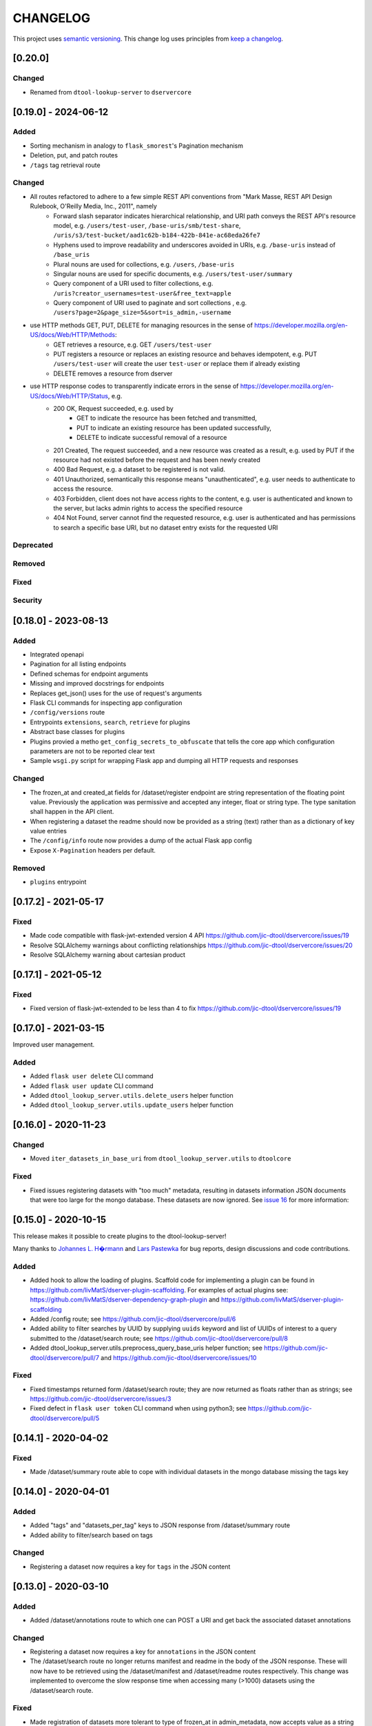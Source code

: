 CHANGELOG
=========

This project uses `semantic versioning <http://semver.org/>`_.
This change log uses principles from `keep a changelog <http://keepachangelog.com/>`_.

[0.20.0]
--------

Changed
^^^^^^^

- Renamed from ``dtool-lookup-server`` to ``dservercore``

[0.19.0] - 2024-06-12
---------------------

Added
^^^^^

- Sorting mechanism in analogy to ``flask_smorest``'s Pagination mechanism
- Deletion, put, and patch routes
- ``/tags`` tag retrieval route

Changed
^^^^^^^

- All routes refactored to adhere to a few simple REST API conventions from "Mark Masse, REST API Design Rulebook, O'Reilly Media, Inc., 2011", namely
   - Forward slash separator indicates hierarchical relationship,
     and URI path conveys the REST API's resource model,
     e.g. ``/users/test-user``, ``/base-uris/smb/test-share``, ``/uris/s3/test-bucket/aad1c62b-b184-422b-841e-ac68eda26fe7``
   - Hyphens used to improve readability and underscores avoided in URIs,
     e.g. ``/base-uris`` instead of ``/base_uris``
   - Plural nouns are used for collections, e.g. ``/users``, ``/base-uris``
   - Singular nouns are used for specific documents, e.g. ``/users/test-user/summary``
   - Query component of a URI used to filter collections, e.g. ``/uris?creator_usernames=test-user&free_text=apple``
   - Query component of URI used to paginate and sort collections , e.g. ``/users?page=2&page_size=5&sort=is_admin,-username``
- use HTTP methods GET, PUT, DELETE for managing resources in the sense of https://developer.mozilla.org/en-US/docs/Web/HTTP/Methods:
   - GET retrieves a resource, e.g. GET ``/users/test-user``
   - PUT registers a resource or replaces an existing resource and behaves idempotent,
     e.g. PUT ``/users/test-user`` will create the user ``test-user`` or replace them if already existing
   - DELETE removes a resource from dserver
- use HTTP response codes to transparently indicate errors in the sense of https://developer.mozilla.org/en-US/docs/Web/HTTP/Status, e.g.
   - 200 OK, Request succeeded, e.g. used by
      - GET to indicate the resource has been fetched and transmitted,
      - PUT to indicate an existing resource has been updated successfully,
      - DELETE to indicate successful removal of a resource
   - 201 Created, The request succeeded, and a new resource was created as a result,
     e.g. used by PUT if the resource had not existed before the request and has been newly created
   - 400 Bad Request, e.g. a dataset to be registered is not valid.
   - 401 Unauthorized, semantically this response means "unauthenticated",
     e.g. user needs to authenticate to access the resource.
   - 403 Forbidden, client does not have access rights to the content,
     e.g. user is authenticated and known to the server, but lacks admin rights to access the specified resource
   - 404 Not Found, server cannot find the requested resource,
     e.g. user is authenticated and has permissions to search a specific base URI, but no dataset entry exists for the requested URI

Deprecated
^^^^^^^^^^


Removed
^^^^^^^


Fixed
^^^^^


Security
^^^^^^^^


[0.18.0] - 2023-08-13
---------------------


Added
^^^^^

- Integrated openapi
- Pagination for all listing endpoints
- Defined schemas for endpoint arguments
- Missing and improved docstrings for endpoints
- Replaces get_json() uses for the use of request's arguments
- Flask CLI commands for inspecting app configuration
- ``/config/versions`` route
- Entrypoints ``extensions``, ``search``, ``retrieve`` for plugins
- Abstract base classes for plugins
- Plugins provied a metho ``get_config_secrets_to_obfuscate`` that tells the core app which configuration parameters are not to be reported clear text
- Sample ``wsgi.py`` script for wrapping Flask app and dumping all HTTP requests and responses

Changed
^^^^^^^

- The frozen_at and created_at fields for /dataset/register endpoint are string representation of the floating point
  value. Previously the application was permissive and accepted any integer, float or string type. The type sanitation
  shall happen in the API client.
- When registering a dataset the readme should now be provided as a string
  (text) rather than as a dictionary of key value entries
- The ``/config/info`` route now provides a dump of the actual Flask app config
- Expose ``X-Pagination`` headers per default.


Removed
^^^^^^^

- ``plugins`` entrypoint



[0.17.2] - 2021-05-17
---------------------

Fixed
^^^^^

- Made code compatible with flask-jwt-extended version 4 API
  https://github.com/jic-dtool/dservercore/issues/19
- Resolve SQLAlchemy warnings about conflicting relationships
  https://github.com/jic-dtool/dservercore/issues/20
- Resolve SQLAlchemy warning about cartesian product



[0.17.1] - 2021-05-12
---------------------

Fixed
^^^^^

- Fixed version of flask-jwt-extended to be less than 4 to fix
  https://github.com/jic-dtool/dservercore/issues/19


[0.17.0] - 2021-03-15
---------------------

Improved user management.

Added
^^^^^

- Added ``flask user delete`` CLI command
- Added ``flask user update`` CLI command
- Added ``dtool_lookup_server.utils.delete_users`` helper function
- Added ``dtool_lookup_server.utils.update_users`` helper function


[0.16.0] - 2020-11-23
---------------------

Changed
^^^^^^^

- Moved ``iter_datasets_in_base_uri`` from ``dtool_lookup_server.utils`` to ``dtoolcore``

Fixed
^^^^^

- Fixed issues registering datasets with "too much" metadata, resulting in datasets
  information JSON documents that were too large for the mongo database. These datasets
  are now ignored. See
  `issue 16 <https://github.com/jic-dtool/dservercore/issues/16>`_
  for more information:



[0.15.0] - 2020-10-15
---------------------

This release makes it possible to create plugins to the dtool-lookup-server!

Many thanks to `Johannes L. H�rmann <https://github.com/jotelha>`_ and `Lars
Pastewka <https://github.com/pastewka>`_ for bug reports, design discussions
and code contributions.

Added
^^^^^

- Added hook to allow the loading of plugins. Scaffold code for implementing a
  plugin can be found in
  https://github.com/livMatS/dserver-plugin-scaffolding.
  For examples of actual plugins see:
  https://github.com/livMatS/dserver-dependency-graph-plugin
  and
  https://github.com/livMatS/dserver-plugin-scaffolding
- Added /config route; see
  https://github.com/jic-dtool/dservercore/pull/6
- Added ability to filter searches by UUID by supplying ``uuids`` keyword and list of
  UUIDs of interest to a query submitted to the /dataset/search route; see
  https://github.com/jic-dtool/dservercore/pull/8
- Added dtool_lookup_server.utils.preprocess_query_base_uris helper function; see
  https://github.com/jic-dtool/dservercore/pull/7 and
  https://github.com/jic-dtool/dservercore/issues/10

Fixed
^^^^^

- Fixed timestamps returned form /dataset/search route; they are now returned
  as floats rather than as strings; see
  https://github.com/jic-dtool/dservercore/issues/3
- Fixed defect in ``flask user token`` CLI command when using python3; see
  https://github.com/jic-dtool/dservercore/pull/5


[0.14.1] - 2020-04-02
---------------------

Fixed
^^^^^

- Made /dataset/summary route able to cope with individual datasets in the
  mongo database missing the tags key


[0.14.0] - 2020-04-01
---------------------

Added
^^^^^

- Added "tags" and "datasets_per_tag" keys to JSON response from
  /dataset/summary route
- Added ability to filter/search based on tags


Changed
^^^^^^^

- Registering a dataset now requires a key for ``tags`` in the JSON
  content


[0.13.0] - 2020-03-10
---------------------

Added
^^^^^

- Added /dataset/annotations route to which one can POST a URI and get back the
  associated dataset annotations


Changed
^^^^^^^

- Registering a dataset now requires a key for ``annotations`` in the JSON
  content
- The /dataset/search route no longer returns manifest and readme in the body
  of the JSON response. These will now have to be retrieved using the
  /dataset/manifest and /dataset/readme routes respectively. This change was
  implemented to overcome the slow response time when accessing many (>1000)
  datasets using the /dataset/search route. 

Fixed
^^^^^

- Made registration of datasets more tolerant to type of frozen_at in
  admin_metadata, now accepts value as a string


[0.12.0] - 2020-02-27
---------------------

Added
^^^^^

- Added /dataset/manifest route to which one can POST a URI and get back the
  associated dataset manifest
- Added /dataset/readme route to which one can POST a URI and get back the
  associated dataset readme


[0.11.0] - 2019-07-08
---------------------

Added
^^^^^

- Ability to log request headers in debug mode


[0.10.0] - 2019-06-14
---------------------

Changed
^^^^^^^

- Added logic to config.Config that ignores ``JWT_PRIVATE_KEY_FILE`` and
  ``JWT_PUBLIC_KEY_FILE`` if ``JWT_PUBLIC_KEY`` is set in the environment.
  This makes it easier to configure the ``dtool-lookup-server`` to make use
  of tokens generated from another server. In other words where the private
  key file is maintained in a different service.


[0.9.0] - 2019-06-06
--------------------

Changed
^^^^^^^

- Improved the JSON query format when sending POST requests to the
  /dataset/search route


[0.8.0] - 2019-06-03
--------------------

Added
^^^^^

- Added "/dataset/summary" route with summary information about the datasets
  accessible to a user
- Added the manifest structural metadata to the MongoDB


[0.7.1] - 2019-05-09
--------------------

- Made "/dataset/register" route more robust when "created_at" is a
  string as opposed to a floating point value


[0.7.0] - 2019-05-09
--------------------

Added
^^^^^

- Added ``frozen_at`` column to admin metadata stored in SQL table
- Added ``created_at`` column to admin metadata stored in SQL table
- Added Ansible provisioning script to git repository


Changed
^^^^^^^

- ``dtool_lookup_server.utils.dataset_info_is_valid()`` helper function now
  returns false if "frozen_at" is missing.


Fixed
^^^^^

- Made /dataset/register route more robust if base URI has not been registered



[0.6.0] - 2019-05-02
--------------------

Added
^^^^^

- Added support for Cross Origin Resource Sharing (CORS), making cross-origin
  AJAX possible
- Added ``creator_username`` column to admin metadata stored in SQL table


Changed
^^^^^^^

- ``dtool_lookup_server.utils.dataset_info_is_valid()`` helper function now
  return s false if "creator_username" is missing.
 

[0.5.0] - 2019-04-01
--------------------

Added authentication and authorization!

Added
^^^^^

New and replacement routes.

- /admin/base_uri/list
- /admin/base_uri/register
- /dataset/list
- /dataset/lookup/<uuid>
- /dataset/register
- /dataset/search
- /admin/permission/info
- /admin/permission/update_on_base_uri
- /user/info/<username>
- /admin/user/list
- /admin/user/register

Flask CLI utilities for managing dserver.

- ``flask base_uri add``
- ``flask base_uri index``
- ``flask base_uri list``
- ``flask user add``
- ``flask user list``
- ``flask user register_permission``
- ``flask user search_permission``
- ``flask user token``

Removed
^^^^^^^

All previous routes.

- /register_dataset route
- /lookup_datasets route
- /search_for_datasets route


[0.4.0] - 2018-08-09
--------------------

Added
^^^^^

- Add ability to update a record
- Add inclusion of descriptive metadata from README to mass_registration.py
  script
- Add entire document wild card search indexing


[0.3.0] - 2018-03-06
--------------------

Added
^^^^^

- Ability to mass register datasets from a base URI


[0.2.0] - 2018-03-06
--------------------

Added
^^^^^

- Ability to search for datasets


[0.1.0] - 2018-03-02
--------------------

Initial release

Added
^^^^^

- Ability to view the number of registered datasets
- Ability to register a dataset
- Ability to access the copies of a dataset associated with a UUID
